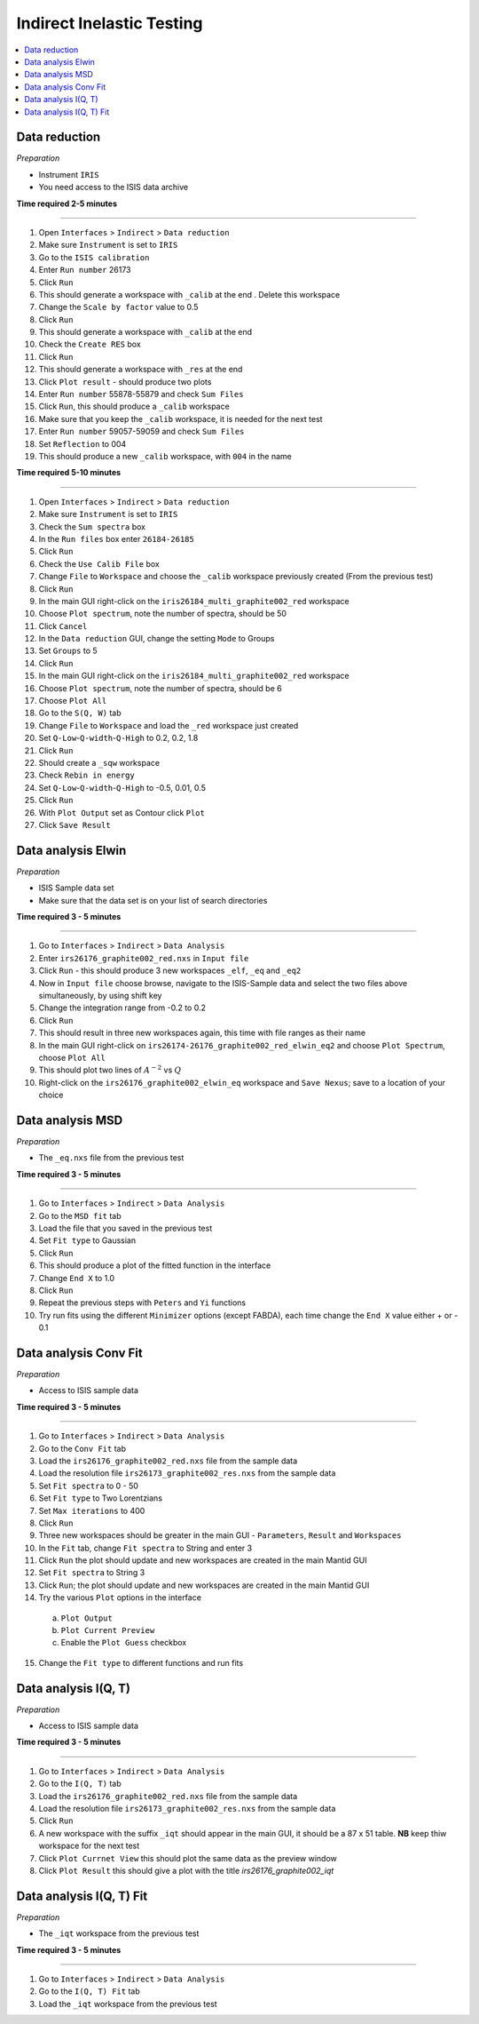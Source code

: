 .. _indirect_inelastic_testing:

Indirect Inelastic Testing
==========================

.. contents::
   :local:

Data reduction
--------------

*Preparation*

-  Instrument ``IRIS``
-  You need access to the ISIS data archive

**Time required 2-5 minutes**

--------------

1.  Open ``Interfaces`` > ``Indirect`` > ``Data reduction``
2.  Make sure ``Instrument`` is set to ``IRIS``
3.  Go to the ``ISIS calibration``
4.  Enter ``Run number`` 26173
5.  Click ``Run``
6.  This should generate a workspace with ``_calib`` at the end . Delete
    this workspace
7.  Change the ``Scale by factor`` value to 0.5
8.  Click ``Run``
9.  This should generate a workspace with ``_calib`` at the end
10. Check the ``Create RES`` box
11. Click ``Run``
12. This should generate a workspace with ``_res`` at the end
13. Click ``Plot result`` - should produce two plots
14. Enter ``Run number`` 55878-55879 and check ``Sum Files``
15. Click ``Run``, this should produce a ``_calib`` workspace
16. Make sure that you keep the ``_calib`` workspace, it is needed for
    the next test
17. Enter ``Run number`` 59057-59059 and check ``Sum Files``
18. Set ``Reflection`` to 004
19. This should produce a new ``_calib`` workspace, with ``004`` in the
    name

**Time required 5-10 minutes**

--------------

1.  Open ``Interfaces`` > ``Indirect`` > ``Data reduction``
2.  Make sure ``Instrument`` is set to ``IRIS``
3.  Check the ``Sum spectra`` box
4.  In the ``Run files`` box enter ``26184-26185``
5.  Click ``Run``
6.  Check the ``Use Calib File`` box
7.  Change ``File`` to ``Workspace`` and choose the ``_calib`` workspace
    previously created (From the previous test)
8.  Click ``Run``
9.  In the main GUI right-click on the
    ``iris26184_multi_graphite002_red`` workspace
10. Choose ``Plot spectrum``, note the number of spectra, should be 50
11. Click ``Cancel``
12. In the ``Data reduction`` GUI, change the setting ``Mode`` to Groups
13. Set ``Groups`` to 5
14. Click ``Run``
15. In the main GUI right-click on the
    ``iris26184_multi_graphite002_red`` workspace
16. Choose ``Plot spectrum``, note the number of spectra, should be 6
17. Choose ``Plot All``
18. Go to the ``S(Q, W)`` tab
19. Change ``File`` to ``Workspace`` and load the ``_red`` workspace
    just created
20. Set ``Q-Low``-``Q-width``-``Q-High`` to 0.2, 0.2, 1.8
21. Click ``Run``
22. Should create a ``_sqw`` workspace
23. Check ``Rebin in energy``
24. Set ``Q-Low``-``Q-width``-``Q-High`` to -0.5, 0.01, 0.5
25. Click ``Run``
26. With ``Plot Output`` set as Contour click ``Plot``
27. Click ``Save Result``

Data analysis Elwin
-------------------

*Preparation*

-  ISIS Sample data set
-  Make sure that the data set is on your list of search directories

**Time required 3 - 5 minutes**

--------------

1.  Go to ``Interfaces`` > ``Indirect`` > ``Data Analysis``
2.  Enter ``irs26176_graphite002_red.nxs`` in ``Input file``
3.  Click ``Run`` - this should produce 3 new workspaces ``_elf``, ``_eq`` and ``_eq2``
4.  Now in ``Input file`` choose browse, navigate to the ISIS-Sample data and select the two files above simultaneously, by using shift key
5.  Change the integration range from -0.2 to 0.2
6.  Click ``Run``
7.  This should result in three new workspaces again, this time with file ranges as their name
8.  In the main GUI right-click on ``irs26174-26176_graphite002_red_elwin_eq2`` and choose ``Plot Spectrum``, choose ``Plot All``
9.  This should plot two lines of :math:`A^{-2}` vs :math:`Q`
10.  Right-click on the ``irs26176_graphite002_elwin_eq`` workspace and ``Save Nexus``; save to a location of your choice

Data analysis MSD
-----------------

*Preparation*

-  The ``_eq.nxs`` file from the previous test

**Time required 3 - 5 minutes**

--------------

1.  Go to ``Interfaces`` > ``Indirect`` > ``Data Analysis``
2.  Go to the ``MSD fit`` tab
3.  Load the file that you saved in the previous test
4.  Set ``Fit type`` to Gaussian
5.  Click ``Run``
6.  This should produce a plot of the fitted function in the interface
7.  Change ``End X`` to 1.0
8.  Click ``Run``
9.  Repeat the previous steps with ``Peters`` and ``Yi`` functions
10.  Try run fits using the different ``Minimizer`` options (except FABDA), each time change the ``End X`` value either + or - 0.1

Data analysis Conv Fit
----------------------

*Preparation*

-  Access to ISIS sample data

**Time required 3 - 5 minutes**

--------------

1.  Go to ``Interfaces`` > ``Indirect`` > ``Data Analysis``
2.  Go to the ``Conv Fit`` tab
3.  Load the ``irs26176_graphite002_red.nxs`` file from the sample data
4.  Load the resolution file ``irs26173_graphite002_res.nxs`` from the sample data
5.  Set ``Fit spectra`` to 0 - 50
6.  Set ``Fit type`` to Two Lorentzians
7.  Set ``Max iterations`` to 400
8.  Click ``Run``
9.  Three new workspaces should be greater in the main GUI - ``Parameters``, ``Result`` and ``Workspaces``
10.  In the ``Fit`` tab, change ``Fit spectra`` to String and enter 3
11.  Click ``Run`` the plot should update and new workspaces are created in the main Mantid GUI
12.  Set ``Fit spectra`` to String 3
13.  Click ``Run``; the plot should update and new workspaces are created in the main Mantid GUI
14.  Try the various ``Plot`` options in the interface

   (a)  ``Plot Output``
   (b)  ``Plot Current Preview``
   (c)  Enable the ``Plot Guess`` checkbox

15.  Change the ``Fit type`` to different functions and run fits

Data analysis I(Q, T)
----------------------

*Preparation*

-  Access to ISIS sample data

**Time required 3 - 5 minutes**

--------------

1.  Go to ``Interfaces`` > ``Indirect`` > ``Data Analysis``
2.  Go to the ``I(Q, T)`` tab
3.  Load the ``irs26176_graphite002_red.nxs`` file from the sample data
4.  Load the resolution file ``irs26173_graphite002_res.nxs`` from the sample data 
5.  Click ``Run``
6.  A new workspace with the suffix ``_iqt`` should appear in the main GUI, it should be a 87 x 51 table. **NB** keep thiw workspace for the next test
7. Click ``Plot Currnet View`` this should plot the same data as the preview window
8. Click ``Plot Result`` this should give a plot with the title *irs26176_graphite002_iqt*   

Data analysis I(Q, T) Fit
-------------------------

*Preparation*

-  The ``_iqt`` workspace from the previous test

**Time required 3 - 5 minutes**

--------------

1.  Go to ``Interfaces`` > ``Indirect`` > ``Data Analysis``
2.  Go to the ``I(Q, T) Fit`` tab
3.  Load the ``_iqt`` workspace from the previous test
  


